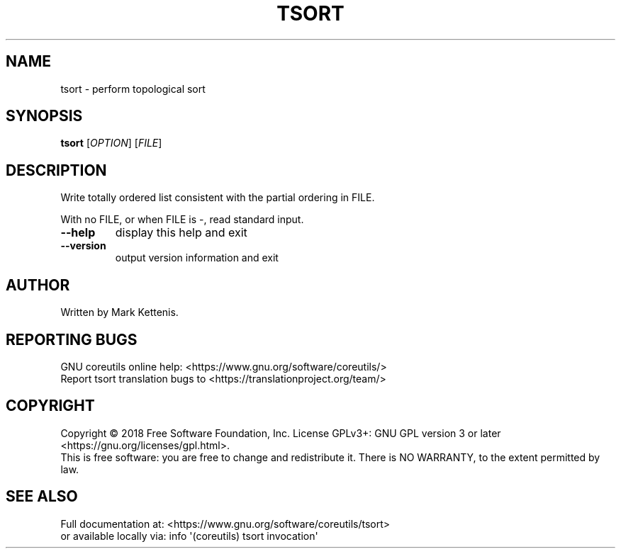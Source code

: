 .\" DO NOT MODIFY THIS FILE!  It was generated by help2man 1.47.3.
.TH TSORT "1" "April 2023" "GNU coreutils 8.30" "User Commands"
.SH NAME
tsort \- perform topological sort
.SH SYNOPSIS
.B tsort
[\fI\,OPTION\/\fR] [\fI\,FILE\/\fR]
.SH DESCRIPTION
.\" Add any additional description here
.PP
Write totally ordered list consistent with the partial ordering in FILE.
.PP
With no FILE, or when FILE is \-, read standard input.
.TP
\fB\-\-help\fR
display this help and exit
.TP
\fB\-\-version\fR
output version information and exit
.SH AUTHOR
Written by Mark Kettenis.
.SH "REPORTING BUGS"
GNU coreutils online help: <https://www.gnu.org/software/coreutils/>
.br
Report tsort translation bugs to <https://translationproject.org/team/>
.SH COPYRIGHT
Copyright \(co 2018 Free Software Foundation, Inc.
License GPLv3+: GNU GPL version 3 or later <https://gnu.org/licenses/gpl.html>.
.br
This is free software: you are free to change and redistribute it.
There is NO WARRANTY, to the extent permitted by law.
.SH "SEE ALSO"
Full documentation at: <https://www.gnu.org/software/coreutils/tsort>
.br
or available locally via: info \(aq(coreutils) tsort invocation\(aq
